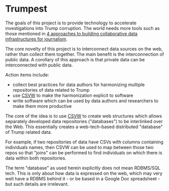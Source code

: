 * Trumpest

The goals of this project is to provide technology to accelerate
investigations into Trump corruption. The world needs more tools such
as those mentioned in [[https://www.journalism.co.uk/news/4-approaches-to-building-collaborative-data-structures-for-journalism/s2/a702276/][4 approaches to building collaborative data infrastructures for journalism]].

The core novelty of this project is to interconnect data sources on
the web, rather than collect them together. The main benefit is the
interconnection of public data. A corollary of this approach is that
private data can be interconnected with public data.

Action items include:
- collect best practices for data authors for harmonizing multiple repositories of data related to Trump
- use [[https://www.w3.org/2013/csvw/wiki/Main_Page][CSVW]] to make the harmonization explicit to software
- write software which can be used by data authors and researchers to make them more productive

The core of the idea is to use [[https://www.w3.org/2013/csvw/wiki/Main_Page][CSVW]] to create web structures which
allows separately developed data repositories ("databases") to be
interlinked over the Web. This essentially creates a web-tech-based distributed
"database" of Trump related data.

For example, if two repositories of data have CSVs with columns containing
individuals names, then CSVW can be used to map between those two
repos so that "joins" can be performed to find individuals on which
there is data within both repositories.

The term "database" as used herein explicitly does not mean RDBMS/SQL
tech. This is only about how data is expressed on the web, which may
very well have a RDBMS behind it - or be based in a Google Doc
spreadsheet - but such details are irrelevant.
 
